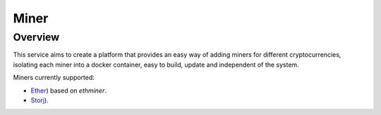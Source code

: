 ..
    Barrenero, a set of services and tools for effective mining cryptocurrencies.
    Copyright (C) 2017  José Antonio Perdiguero López

    This program is free software: you can redistribute it and/or modify
    it under the terms of the GNU General Public License as published by
    the Free Software Foundation, either version 3 of the License, or
    (at your option) any later version.

    This program is distributed in the hope that it will be useful,
    but WITHOUT ANY WARRANTY; without even the implied warranty of
    MERCHANTABILITY or FITNESS FOR A PARTICULAR PURPOSE.  See the
    GNU General Public License for more details.

    You should have received a copy of the GNU General Public License
    along with this program.  If not, see <https://www.gnu.org/licenses/>.

Miner
=====

Overview
--------

This service aims to create a platform that provides an easy way of adding miners for different cryptocurrencies,
isolating each miner into a docker container, easy to build, update and independent of the system.

Miners currently supported:

* `Ether <https://github.com/PeRDy/barrenero-miner-ether>`_) based on *ethminer*.
* `Storj <https://github.com/PeRDy/barrenero-miner-storj>`_).
